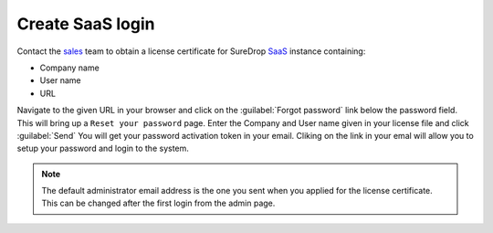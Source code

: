 Create SaaS login
=================

Contact the `sales <https://www.sdrop.com/#contact>`_ team to obtain a
license certificate for SureDrop `SaaS <https://www.sdrop.com>`_
instance containing:

-  Company name
-  User name
-  URL

Navigate to the given URL in your browser and click on the :guilabel:`Forgot password` link
below the password field. This will bring up a ``Reset your password`` page. Enter the Company
and User name given in your license file and click :guilabel:`Send` You will get your password 
activation token in your email. Cliking on the link in your emal will allow you to setup your 
password and login to the system.

.. Note::
   The default administrator email address is the one you sent when you applied for the license
   certificate. This can be changed after the first login from the admin page.
